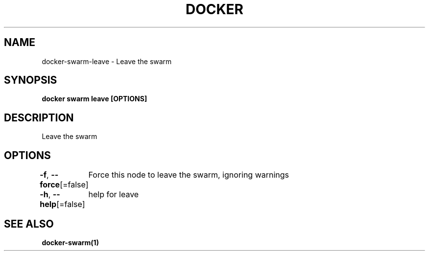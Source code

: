 .nh
.TH "DOCKER" "1" "Jan 2024" "Docker Community" "Docker User Manuals"

.SH NAME
.PP
docker-swarm-leave - Leave the swarm


.SH SYNOPSIS
.PP
\fBdocker swarm leave [OPTIONS]\fP


.SH DESCRIPTION
.PP
Leave the swarm


.SH OPTIONS
.PP
\fB-f\fP, \fB--force\fP[=false]
	Force this node to leave the swarm, ignoring warnings

.PP
\fB-h\fP, \fB--help\fP[=false]
	help for leave


.SH SEE ALSO
.PP
\fBdocker-swarm(1)\fP
